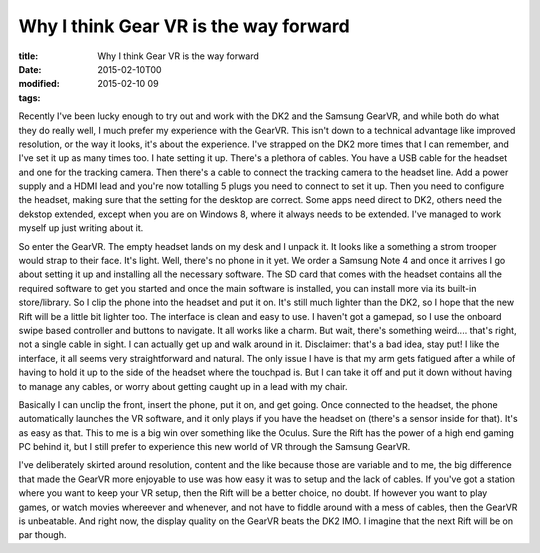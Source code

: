 Why I think Gear VR is the way forward
######################################

:title: Why I think Gear VR is the way forward
:date: 2015-02-10T00
:modified: 2015-02-10 09
:tags:


Recently I've been lucky enough to try out and work with the DK2 and the Samsung
GearVR, and while both do what they do really well, I much prefer my experience
with the GearVR. This isn't down to a technical advantage like improved
resolution, or the way it looks, it's about the experience. I've strapped on the 
DK2 more times that I can remember, and I've set it up as many times too. I hate 
setting it up. There's a plethora of cables. You have a USB cable for the headset
and one for the tracking camera. Then there's a cable to connect the 
tracking camera to the headset line. Add a power supply and a HDMI lead and
you're now totalling 5 plugs you need to connect to set it up. Then you need
to configure the headset, making sure that the setting for the desktop are correct.
Some apps need direct to DK2, others need the dekstop extended, except when you
are on Windows 8, where it always needs to be extended. I've managed to work
myself up just writing about it.

So enter the GearVR. The empty headset lands on my desk and I unpack it. It looks
like a something a strom trooper would strap to their face. It's light. Well, there's
no phone in it yet. We order a Samsung Note 4 and once it arrives I go about setting
it up and installing all the necessary software. The SD card that comes with the headset
contains all the required software to get you started and once the main software is
installed, you can install more via its built-in store/library. So I clip the phone into
the headset and put it on. It's still much lighter than the DK2, so I hope that the new
Rift will be a little bit lighter too. The interface is clean and easy to use. I haven't
got a gamepad, so I use the onboard swipe based controller and buttons to navigate.
It all works like a charm. But wait, there's something weird.... that's right, not 
a single cable in sight. I can actually get up and walk around in it. Disclaimer:
that's a bad idea, stay put! I like the interface, it all seems very straightforward
and natural. The only issue I have is that my arm gets fatigued after a while of 
having to hold it up to the side of the headset where the touchpad is. But I can 
take it off and put it down without having to manage any cables, or worry about
getting caught up in a lead with my chair.

Basically I can unclip the front, insert the phone, put it on, and get going.
Once connected to the headset, the phone automatically launches the VR software,
and it only plays if you have the headset on (there's a sensor inside for that).
It's as easy as that. This to me is a big win over something like the Oculus. Sure
the Rift has the power of a high end gaming PC behind it, but I still prefer to 
experience this new world of VR through the Samsung GearVR.

I've deliberately skirted around resolution, content and the like because those 
are variable and to me, the big difference that made the GearVR more enjoyable to 
use was how easy it was to setup and the lack of cables. If you've got a station
where you want to keep your VR setup, then the Rift will be a better choice, no 
doubt. If however you want to play games, or watch movies whereever and whenever,
and not have to fiddle around with a mess of cables, then the GearVR is unbeatable.
And right now, the display quality on the GearVR beats the DK2 IMO. I imagine
that the next Rift will be on par though.
